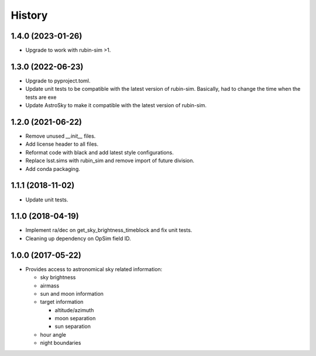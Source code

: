 .. :changelog:

History
-------

1.4.0 (2023-01-26)
~~~~~~~~~~~~~~~~~~

* Upgrade to work with rubin-sim >1.

1.3.0 (2022-06-23)
~~~~~~~~~~~~~~~~~~

* Upgrade to pyproject.toml.
* Update unit tests to be compatible with the latest version of rubin-sim.
  Basically, had to change the time when the tests are exe
* Update AstroSky to make it compatible with the latest version of rubin-sim.

1.2.0 (2021-06-22)
~~~~~~~~~~~~~~~~~~

* Remove unused `__init__` files.
* Add license header to all files.
* Reformat code with black and add latest style configurations.
* Replace lsst.sims with rubin_sim and remove import of future division.
* Add conda packaging.

1.1.1 (2018-11-02)
~~~~~~~~~~~~~~~~~~

* Update unit tests.

1.1.0 (2018-04-19)
~~~~~~~~~~~~~~~~~~

* Implement ra/dec on get_sky_brightness_timeblock and fix unit tests.
* Cleaning up dependency on OpSim field ID.

1.0.0 (2017-05-22)
~~~~~~~~~~~~~~~~~~

* Provides access to astronomical sky related information:

  * sky brightness
  * airmass
  * sun and moon information
  * target information

    * altitude/azimuth
    * moon separation
    * sun separation

  * hour angle
  * night boundaries
